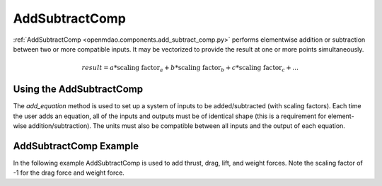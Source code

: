 
.. _addsubtractcomp_feature:

********************************************
AddSubtractComp
********************************************

:ref:`AddSubtractComp <openmdao.components.add_subtract_comp.py>` performs elementwise addition or subtraction between two or more compatible inputs.  It may be vectorized to provide the result at one or more points simultaneously.

.. math::

    result = a * \textrm{scaling factor}_a + b * \textrm{scaling factor}_b + c * \textrm{scaling factor}_c + ...

Using the AddSubtractComp
---------------------------------------------------

The `add_equation` method is used to set up a system of inputs to be added/subtracted (with scaling factors).
Each time the user adds an equation, all of the inputs and outputs must be of identical shape (this is a requirement for element-wise addition/subtraction).
The units must also be compatible between all inputs and the output of each equation.

AddSubtractComp Example
---------------------------------------------------

In the following example AddSubtractComp is used to add thrust, drag, lift, and weight forces. Note the scaling factor of -1 for the drag force and weight force.

.. embed-code::
    openmdao.components.tests.test_add_subtract_comp.TestFeature.test
    :layout: code, output

.. tags:: AddSubtractComp, Component

